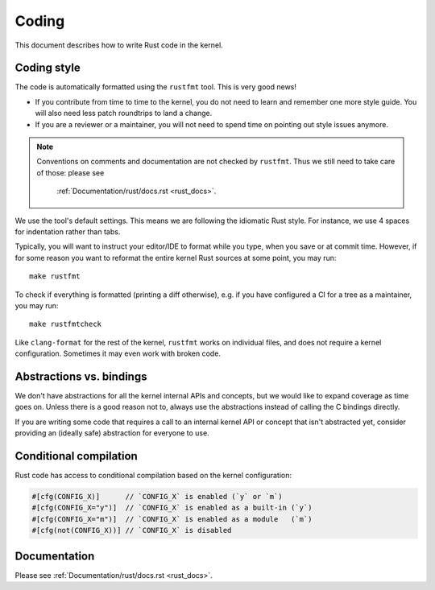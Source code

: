 .. _rust_coding:

Coding
======

This document describes how to write Rust code in the kernel.


Coding style
------------

The code is automatically formatted using the ``rustfmt`` tool. This is very
good news!

- If you contribute from time to time to the kernel, you do not need to learn
  and remember one more style guide. You will also need less patch roundtrips
  to land a change.

- If you are a reviewer or a maintainer, you will not need to spend time on
  pointing out style issues anymore.

.. note:: Conventions on comments and documentation are not checked by
  ``rustfmt``. Thus we still need to take care of those: please see
   :ref:`Documentation/rust/docs.rst <rust_docs>`.

We use the tool's default settings. This means we are following the idiomatic
Rust style. For instance, we use 4 spaces for indentation rather than tabs.

Typically, you will want to instruct your editor/IDE to format while you type,
when you save or at commit time. However, if for some reason you want
to reformat the entire kernel Rust sources at some point, you may run::

	make rustfmt

To check if everything is formatted (printing a diff otherwise), e.g. if you
have configured a CI for a tree as a maintainer, you may run::

	make rustfmtcheck

Like ``clang-format`` for the rest of the kernel, ``rustfmt`` works on
individual files, and does not require a kernel configuration. Sometimes it may
even work with broken code.


Abstractions vs. bindings
-------------------------

We don't have abstractions for all the kernel internal APIs and concepts,
but we would like to expand coverage as time goes on. Unless there is
a good reason not to, always use the abstractions instead of calling
the C bindings directly.

If you are writing some code that requires a call to an internal kernel API
or concept that isn't abstracted yet, consider providing an (ideally safe)
abstraction for everyone to use.


Conditional compilation
-----------------------

Rust code has access to conditional compilation based on the kernel
configuration:

.. code-block:: rust

	#[cfg(CONFIG_X)]      // `CONFIG_X` is enabled (`y` or `m`)
	#[cfg(CONFIG_X="y")]  // `CONFIG_X` is enabled as a built-in (`y`)
	#[cfg(CONFIG_X="m")]  // `CONFIG_X` is enabled as a module   (`m`)
	#[cfg(not(CONFIG_X))] // `CONFIG_X` is disabled


Documentation
-------------

Please see :ref:`Documentation/rust/docs.rst <rust_docs>`.
